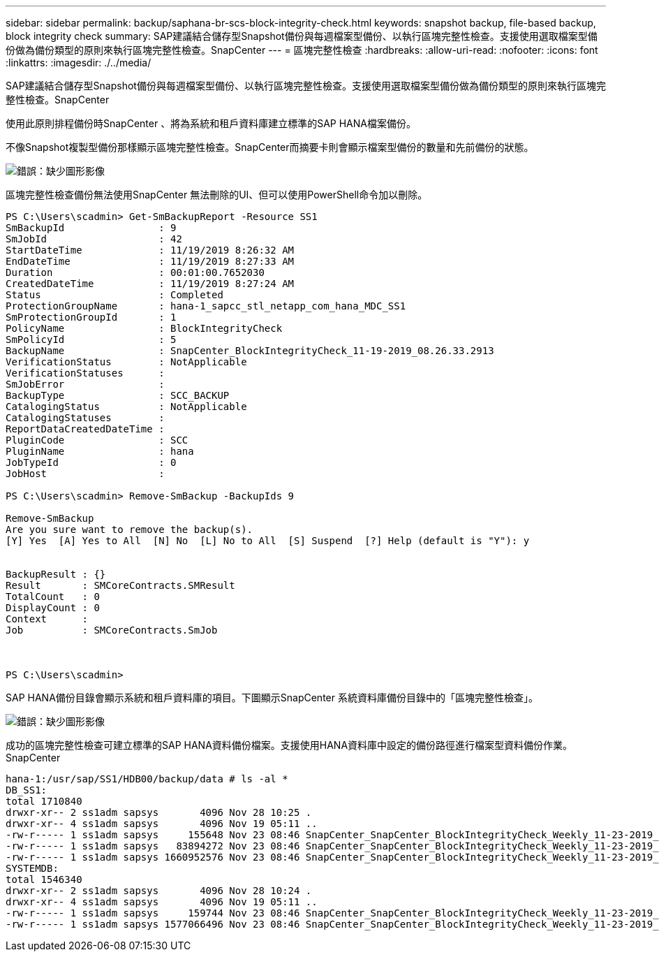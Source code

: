 ---
sidebar: sidebar 
permalink: backup/saphana-br-scs-block-integrity-check.html 
keywords: snapshot backup, file-based backup, block integrity check 
summary: SAP建議結合儲存型Snapshot備份與每週檔案型備份、以執行區塊完整性檢查。支援使用選取檔案型備份做為備份類型的原則來執行區塊完整性檢查。SnapCenter 
---
= 區塊完整性檢查
:hardbreaks:
:allow-uri-read: 
:nofooter: 
:icons: font
:linkattrs: 
:imagesdir: ./../media/


[role="lead"]
SAP建議結合儲存型Snapshot備份與每週檔案型備份、以執行區塊完整性檢查。支援使用選取檔案型備份做為備份類型的原則來執行區塊完整性檢查。SnapCenter

使用此原則排程備份時SnapCenter 、將為系統和租戶資料庫建立標準的SAP HANA檔案備份。

不像Snapshot複製型備份那樣顯示區塊完整性檢查。SnapCenter而摘要卡則會顯示檔案型備份的數量和先前備份的狀態。

image::saphana-br-scs-image94.png[錯誤：缺少圖形影像]

區塊完整性檢查備份無法使用SnapCenter 無法刪除的UI、但可以使用PowerShell命令加以刪除。

....
PS C:\Users\scadmin> Get-SmBackupReport -Resource SS1
SmBackupId                : 9
SmJobId                   : 42
StartDateTime             : 11/19/2019 8:26:32 AM
EndDateTime               : 11/19/2019 8:27:33 AM
Duration                  : 00:01:00.7652030
CreatedDateTime           : 11/19/2019 8:27:24 AM
Status                    : Completed
ProtectionGroupName       : hana-1_sapcc_stl_netapp_com_hana_MDC_SS1
SmProtectionGroupId       : 1
PolicyName                : BlockIntegrityCheck
SmPolicyId                : 5
BackupName                : SnapCenter_BlockIntegrityCheck_11-19-2019_08.26.33.2913
VerificationStatus        : NotApplicable
VerificationStatuses      :
SmJobError                :
BackupType                : SCC_BACKUP
CatalogingStatus          : NotApplicable
CatalogingStatuses        :
ReportDataCreatedDateTime :
PluginCode                : SCC
PluginName                : hana
JobTypeId                 : 0
JobHost                   :
 
PS C:\Users\scadmin> Remove-SmBackup -BackupIds 9
 
Remove-SmBackup
Are you sure want to remove the backup(s).
[Y] Yes  [A] Yes to All  [N] No  [L] No to All  [S] Suspend  [?] Help (default is "Y"): y
 
 
BackupResult : {}
Result       : SMCoreContracts.SMResult
TotalCount   : 0
DisplayCount : 0
Context      :
Job          : SMCoreContracts.SmJob
 
 
 
PS C:\Users\scadmin>
....
SAP HANA備份目錄會顯示系統和租戶資料庫的項目。下圖顯示SnapCenter 系統資料庫備份目錄中的「區塊完整性檢查」。

image::saphana-br-scs-image95.png[錯誤：缺少圖形影像]

成功的區塊完整性檢查可建立標準的SAP HANA資料備份檔案。支援使用HANA資料庫中設定的備份路徑進行檔案型資料備份作業。SnapCenter

....
hana-1:/usr/sap/SS1/HDB00/backup/data # ls -al *
DB_SS1:
total 1710840
drwxr-xr-- 2 ss1adm sapsys       4096 Nov 28 10:25 .
drwxr-xr-- 4 ss1adm sapsys       4096 Nov 19 05:11 ..
-rw-r----- 1 ss1adm sapsys     155648 Nov 23 08:46 SnapCenter_SnapCenter_BlockIntegrityCheck_Weekly_11-23-2019_06.00.07.8397_databackup_0_1
-rw-r----- 1 ss1adm sapsys   83894272 Nov 23 08:46 SnapCenter_SnapCenter_BlockIntegrityCheck_Weekly_11-23-2019_06.00.07.8397_databackup_2_1
-rw-r----- 1 ss1adm sapsys 1660952576 Nov 23 08:46 SnapCenter_SnapCenter_BlockIntegrityCheck_Weekly_11-23-2019_06.00.07.8397_databackup_3_1
SYSTEMDB:
total 1546340
drwxr-xr-- 2 ss1adm sapsys       4096 Nov 28 10:24 .
drwxr-xr-- 4 ss1adm sapsys       4096 Nov 19 05:11 ..
-rw-r----- 1 ss1adm sapsys     159744 Nov 23 08:46 SnapCenter_SnapCenter_BlockIntegrityCheck_Weekly_11-23-2019_06.00.07.8397_databackup_0_1
-rw-r----- 1 ss1adm sapsys 1577066496 Nov 23 08:46 SnapCenter_SnapCenter_BlockIntegrityCheck_Weekly_11-23-2019_06.00.07.8397_databackup_1_1
....